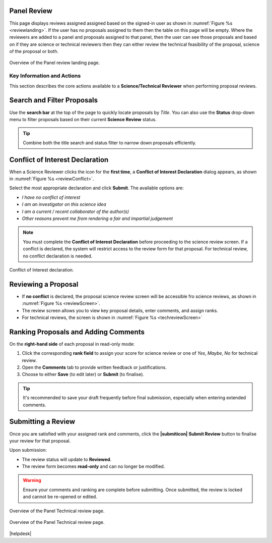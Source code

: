 Panel Review
~~~~~~~~~~~~

This page displays reviews assigned assigned based on the signed-in user as shown in :numref:`Figure %s <reviewlanding>`. If the user has no proposals assigned to them then the table on this page will be empty.
Where the reviewers are added to a panel and proposals assigned to that panel, then the user can see those proposals and based on if
they are science or technical reviewers then they can either review the technical feasibility of the proposal, science of the proposal or both.


.. _reviewlanding:
.. figure:: /images/reviewlanding.png
   :width: 95%
   :align: center
   :alt: Overview of the Panel review landing page.

   Overview of the Panel review landing page.

.. |sciencereviewicon| image:: /images/sciencereviewicon.png
   :width: 10%
   :alt: Page filter


.. |technicalreviewicon| image:: /images/technicalreviewicon.png
   :width: 10%
   :alt: Page filter


Key Information and Actions
---------------------------

This section describes the core actions available to a **Science/Technical Reviewer** when performing proposal reviews.

Search and Filter Proposals
~~~~~~~~~~~~~~~~~~~~~~~~~~~
Use the **search bar** at the top of the page to quickly locate proposals by *Title*.  
You can also use the **Status** drop-down menu to filter proposals based on their current **Science Review** status.

.. tip::
   Combine both the title search and status filter to narrow down proposals efficiently.

Conflict of Interest Declaration
~~~~~~~~~~~~~~~~~~~~~~~~~~~~~~~~
When a Science Reviewer clicks the |sciencereviewicon| icon for the **first time**,  
a **Conflict of Interest Declaration** dialog appears, as shown in :numref:`Figure %s <reviewConflict>`.

Select the most appropriate declaration and click **Submit**.  
The available options are:

- *I have no conflict of interest*  
- *I am an investigator on this science idea*  
- *I am a current / recent collaborator of the author(s)*  
- *Other reasons prevent me from rendering a fair and impartial judgement*

.. note::
   You must complete the **Conflict of Interest Declaration** before proceeding to the science review screen.  
   If a conflict is declared, the system will restrict access to the review form for that proposal. For
   technical review, no conflict declaration is needed.


.. _reviewConflict:
.. figure:: /images/reviewConflict.png
   :width: 95%
   :align: center
   :alt: Conflict of Interest declaration.

   Conflict of Interest declaration.


Reviewing a Proposal
~~~~~~~~~~~~~~~~~~~~
- If **no conflict** is declared, the proposal science review screen will be accessible fro science reviews, as shown in :numref:`Figure %s <reviewScreen>`.

- The review screen allows you to view key proposal details, enter comments, and assign ranks.
- For technical reviews, the screen is shown in :numref:`Figure %s <techreviewScreen>`

Ranking Proposals and Adding Comments
~~~~~~~~~~~~~~~~~~~~~~~~~~~~~~~~~~~~~
On the **right-hand side** of each proposal in read-only mode:

1. Click the corresponding **rank field** to assign your score for science review or one of *Yes*, *Maybe*, *No* for technical review.
2. Open the **Comments** tab to provide written feedback or justifications.  
3. Choose to either **Save** (to edit later) or **Submit** (to finalise).

.. tip::
   It's recommended to save your draft frequently before final submission,
   especially when entering extended comments.

Submitting a Review
~~~~~~~~~~~~~~~~~~~
Once you are satisfied with your assigned rank and comments, click the **|submiticon| Submit Review** button  
to finalise your review for that proposal.

Upon submission:

- The review status will update to **Reviewed**.  
- The review form becomes **read-only** and can no longer be modified.

.. warning::
   Ensure your comments and ranking are complete before submitting.  
   Once submitted, the review is locked and cannot be re-opened or edited.




.. _reviewScreen:
.. figure:: /images/reviewScreen.png
   :width: 95%
   :align: center
   :alt: Overview of the Panel Science review page.

   Overview of the Panel Technical review page.


.. _techreviewScreen:
.. figure:: /images/techreviewscreen.png
   :width: 95%
   :align: center
   :alt: Overview of the Panel Technical review page.

   Overview of the Panel Technical review page.


|helpdesk|